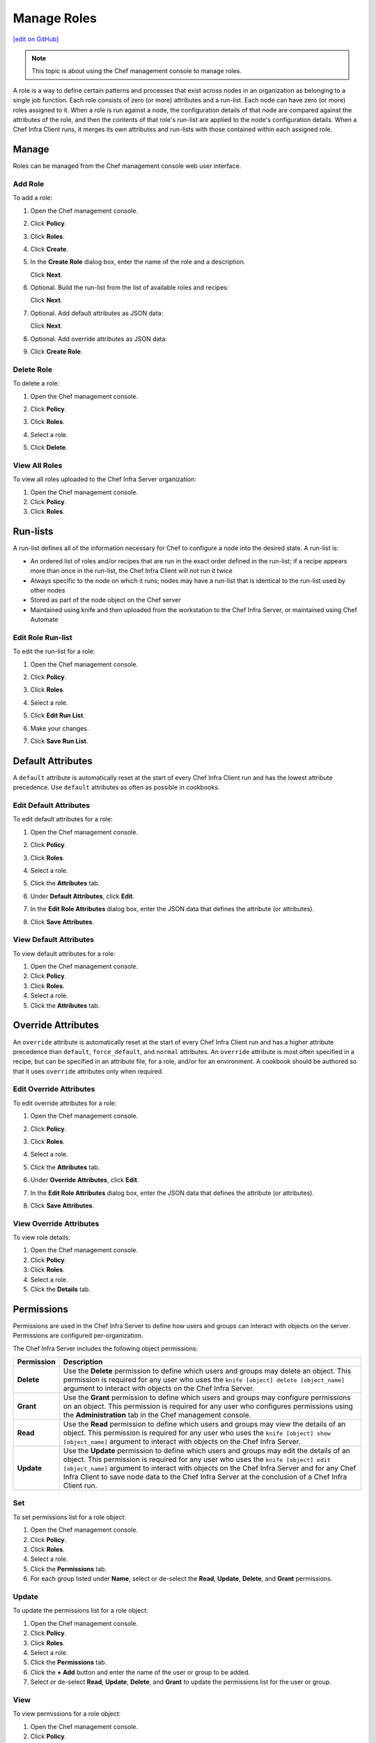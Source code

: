 =====================================================
Manage Roles
=====================================================
`[edit on GitHub] <https://github.com/chef/chef-web-docs/blob/master/chef_master/source/server_manage_roles.rst>`__

.. note:: This topic is about using the Chef management console to manage roles.

.. tag role

A role is a way to define certain patterns and processes that exist across nodes in an organization as belonging to a single job function. Each role consists of zero (or more) attributes and a run-list. Each node can have zero (or more) roles assigned to it. When a role is run against a node, the configuration details of that node are compared against the attributes of the role, and then the contents of that role's run-list are applied to the node's configuration details. When a Chef Infra Client runs, it merges its own attributes and run-lists with those contained within each assigned role.

.. end_tag

Manage
=====================================================
Roles can be managed from the Chef management console web user interface.

Add Role
-----------------------------------------------------
To add a role:

#. Open the Chef management console.
#. Click **Policy**.
#. Click **Roles**.
#. Click **Create**.
#. In the **Create Role** dialog box, enter the name of the role and a description.

   .. image:: ../../images/step_manage_webui_policy_role_add.png

   Click **Next**.
#. Optional. Build the run-list from the list of available roles and recipes:

   .. image:: ../../images/step_manage_webui_policy_role_add_run_list.png

   Click **Next**.
#. Optional. Add default attributes as JSON data:

   .. image:: ../../images/step_manage_webui_policy_role_add_default_attribute.png

   Click **Next**.
#. Optional. Add override attributes as JSON data:

   .. image:: ../../images/step_manage_webui_policy_role_add_override_attribute.png

#. Click **Create Role**.

Delete Role
-----------------------------------------------------
To delete a role:

#. Open the Chef management console.
#. Click **Policy**.
#. Click **Roles**.
#. Select a role.
#. Click **Delete**.

   .. image:: ../../images/step_manage_webui_policy_role_delete.png

View All Roles
-----------------------------------------------------
To view all roles uploaded to the Chef Infra Server organization:

#. Open the Chef management console.
#. Click **Policy**.
#. Click **Roles**.

Run-lists
=====================================================
.. tag node_run_list

A run-list defines all of the information necessary for Chef to configure a node into the desired state. A run-list is:

* An ordered list of roles and/or recipes that are run in the exact order defined in the run-list; if a recipe appears more than once in the run-list, the Chef Infra Client will not run it twice
* Always specific to the node on which it runs; nodes may have a run-list that is identical to the run-list used by other nodes
* Stored as part of the node object on the Chef server
* Maintained using knife and then uploaded from the workstation to the Chef Infra Server, or maintained using Chef Automate

.. end_tag

Edit Role Run-list
-----------------------------------------------------
.. tag manage_webui_policy_role_edit_run_list

To edit the run-list for a role:

#. Open the Chef management console.
#. Click **Policy**.
#. Click **Roles**.
#. Select a role.
#. Click **Edit Run List**.

   .. image:: ../../images/step_manage_webui_policy_role_edit_run_list.png

#. Make your changes.
#. Click **Save Run List**.

.. end_tag

Default Attributes
=====================================================
.. tag node_attribute_type_default

A ``default`` attribute is automatically reset at the start of every Chef Infra Client run and has the lowest attribute precedence. Use ``default`` attributes as often as possible in cookbooks.

.. end_tag

Edit Default Attributes
-----------------------------------------------------
To edit default attributes for a role:

#. Open the Chef management console.
#. Click **Policy**.
#. Click **Roles**.
#. Select a role.
#. Click the **Attributes** tab.
#. Under **Default Attributes**, click **Edit**.
#. In the **Edit Role Attributes** dialog box, enter the JSON data that defines the attribute (or attributes).

   .. image:: ../../images/step_manage_webui_policy_role_edit_attribute.png

#. Click **Save Attributes**.

View Default Attributes
-----------------------------------------------------
To view default attributes for a role:

#. Open the Chef management console.
#. Click **Policy**.
#. Click **Roles**.
#. Select a role.
#. Click the **Attributes** tab.

Override Attributes
=====================================================
.. tag node_attribute_type_override

An ``override`` attribute is automatically reset at the start of every Chef Infra Client run and has a higher attribute precedence than ``default``, ``force_default``, and ``normal`` attributes. An ``override`` attribute is most often specified in a recipe, but can be specified in an attribute file, for a role, and/or for an environment. A cookbook should be authored so that it uses ``override`` attributes only when required.

.. end_tag

Edit Override Attributes
-----------------------------------------------------
To edit override attributes for a role:

#. Open the Chef management console.
#. Click **Policy**.
#. Click **Roles**.
#. Select a role.
#. Click the **Attributes** tab.
#. Under **Override Attributes**, click **Edit**.
#. In the **Edit Role Attributes** dialog box, enter the JSON data that defines the attribute (or attributes).

   .. image:: ../../images/step_manage_webui_policy_role_edit_attribute.png

#. Click **Save Attributes**.

View Override Attributes
-----------------------------------------------------
To view role details:

#. Open the Chef management console.
#. Click **Policy**.
#. Click **Roles**.
#. Select a role.
#. Click the **Details** tab.

Permissions
=====================================================
.. tag server_rbac_permissions

Permissions are used in the Chef Infra Server to define how users and groups can interact with objects on the server. Permissions are configured per-organization.

.. end_tag

.. tag server_rbac_permissions_object

The Chef Infra Server includes the following object permissions:

.. list-table::
   :widths: 60 420
   :header-rows: 1

   * - Permission
     - Description
   * - **Delete**
     - Use the **Delete** permission to define which users and groups may delete an object. This permission is required for any user who uses the ``knife [object] delete [object_name]`` argument to interact with objects on the Chef Infra Server.
   * - **Grant**
     - Use the **Grant** permission to define which users and groups may configure permissions on an object. This permission is required for any user who configures permissions using the **Administration** tab in the Chef management console.
   * - **Read**
     - Use the **Read** permission to define which users and groups may view the details of an object. This permission is required for any user who uses the ``knife [object] show [object_name]`` argument to interact with objects on the Chef Infra Server.
   * - **Update**
     - Use the **Update** permission to define which users and groups may edit the details of an object. This permission is required for any user who uses the ``knife [object] edit [object_name]`` argument to interact with objects on the Chef Infra Server and for any Chef Infra Client to save node data to the Chef Infra Server at the conclusion of a Chef Infra Client run.

.. end_tag

Set
-----------------------------------------------------
To set permissions list for a role object:

#. Open the Chef management console.
#. Click **Policy**.
#. Click **Roles**.
#. Select a role.
#. Click the **Permissions** tab.
#. For each group listed under **Name**, select or de-select the **Read**, **Update**, **Delete**, and **Grant** permissions.

Update
-----------------------------------------------------
To update the permissions list for a role object:

#. Open the Chef management console.
#. Click **Policy**.
#. Click **Roles**.
#. Select a role.
#. Click the **Permissions** tab.
#. Click the **+ Add** button and enter the name of the user or group to be added.
#. Select or de-select **Read**, **Update**, **Delete**, and **Grant** to update the permissions list for the user or group.

View
-----------------------------------------------------
To view permissions for a role object:

#. Open the Chef management console.
#. Click **Policy**.
#. Click **Roles**.
#. Select a role.
#. Click the **Permissions** tab.
#. Set the appropriate permissions: **Delete**, **Grant**, **Read**, and/or **Update**.
